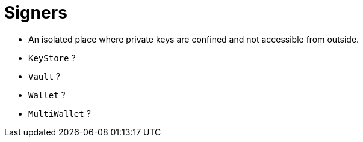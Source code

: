 
= Signers

* An isolated place where private keys are confined and not accessible from outside.
    * `KeyStore` ?
    * `Vault` ?
    * `Wallet` ?
    * `MultiWallet` ?